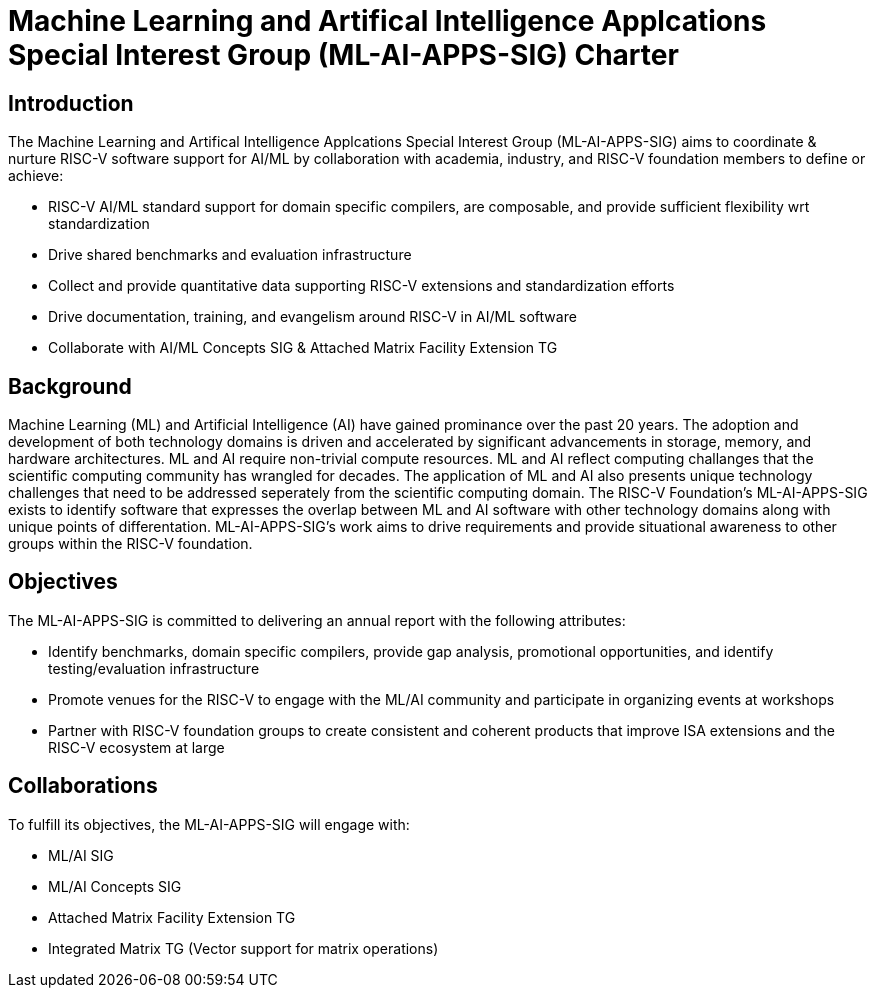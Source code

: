 = Machine Learning and Artifical Intelligence Applcations Special Interest Group (ML-AI-APPS-SIG) Charter

== Introduction

The Machine Learning and Artifical Intelligence Applcations Special Interest Group (ML-AI-APPS-SIG) aims to coordinate & nurture RISC-V software support for AI/ML by collaboration with academia, industry, and RISC-V foundation members to define or achieve:

* RISC-V AI/ML standard support for domain specific compilers, are composable, and provide sufficient flexibility wrt standardization
* Drive shared benchmarks and evaluation infrastructure
* Collect and provide quantitative data supporting RISC-V extensions and standardization efforts
* Drive documentation, training, and evangelism around RISC-V in AI/ML software
* Collaborate with AI/ML Concepts SIG & Attached Matrix Facility Extension TG

== Background

Machine Learning (ML) and Artificial Intelligence (AI) have gained prominance over the past 20 years. The adoption and development of both technology domains is driven and accelerated by significant advancements in storage, memory, and hardware architectures. ML and AI require non-trivial compute resources. ML and AI reflect computing challanges that the scientific computing community has wrangled for decades. The application of ML and AI also presents unique technology challenges that need to be addressed seperately from the scientific computing domain. The RISC-V Foundation's ML-AI-APPS-SIG exists to identify software that expresses the overlap between ML and AI software with other technology domains along with unique points of differentation. ML-AI-APPS-SIG's work aims to drive requirements and provide situational awareness to other groups within the RISC-V foundation.

== Objectives

The ML-AI-APPS-SIG is committed to delivering an annual report with the following attributes:

* Identify benchmarks, domain specific compilers, provide gap analysis, promotional opportunities, and identify testing/evaluation infrastructure
* Promote venues for the RISC-V to engage with the ML/AI community and participate in organizing events at workshops
* Partner with RISC-V foundation groups to create consistent and coherent products that improve ISA extensions and the RISC-V ecosystem at large

== Collaborations

To fulfill its objectives, the ML-AI-APPS-SIG will engage with:

* ML/AI SIG
* ML/AI Concepts SIG
* Attached Matrix Facility Extension TG
* Integrated Matrix TG (Vector support for matrix operations)

